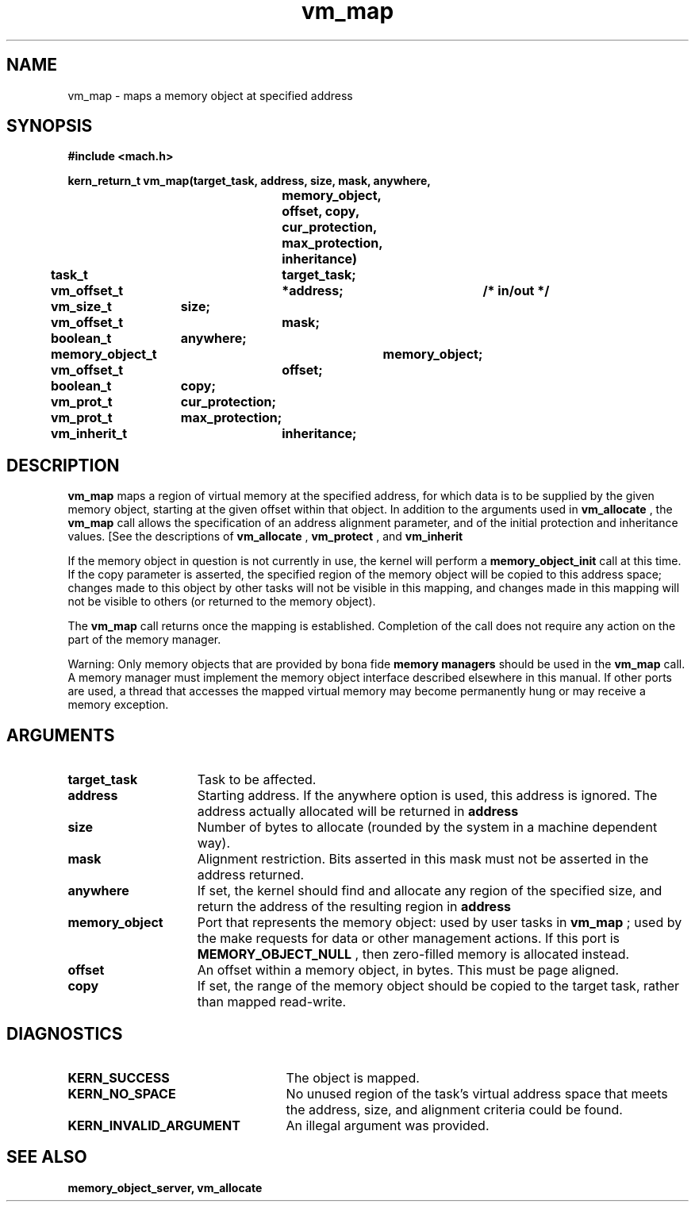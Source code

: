 .TH vm_map 2 10/24/88
.CM 4
.SH NAME
.nf
vm_map  \-  maps a memory object at specified address
.SH SYNOPSIS
.nf
.ft B
#include <mach.h>

.nf
.ft B
kern_return_t vm_map(target_task, address, size, mask, anywhere,
				memory_object, offset, copy,
				cur_protection, max_protection,
				inheritance)
	task_t		target_task;
	vm_offset_t	*address;	/* in/out */
	vm_size_t	size;
	vm_offset_t	mask;
	boolean_t	anywhere;
	memory_object_t	memory_object;
	vm_offset_t	offset;
	boolean_t	copy;
	vm_prot_t	cur_protection;
	vm_prot_t	max_protection;
	vm_inherit_t	inheritance;



.fi
.ft P
.SH DESCRIPTION

.B vm_map
maps a region of virtual memory at the 
specified address, for which data is to be supplied by the given memory 
object, starting at the given offset within that object.
In addition to the arguments used in 
.B vm_allocate
, the 
.B vm_map
call allows the specification of an address alignment parameter,
and of the initial protection and inheritance values.
[See the descriptions of 
.B vm_allocate
, 
.B vm_protect
, and
.B vm_inherit
.]

If the memory object in question is not currently in use, the kernel will perform a 
.B memory_object_init
call at this time.
If the copy parameter is asserted, the specified region of the memory
object will be copied to this address space; changes made to this object
by other tasks will not be visible in this mapping, and changes made in
this mapping will not be visible to others (or returned to the memory object).

The 
.B vm_map
call returns once the mapping is established.  Completion
of the call does not require any action on the part of the memory manager.

Warning: Only memory objects that are provided by bona fide 
.B memory managers
should be used in the 
.B vm_map
call.  A memory manager must
implement the memory object interface described elsewhere in this manual.
If other ports are used, a thread that accesses the mapped virtual memory
may become permanently hung or may receive a memory exception.

.SH ARGUMENTS
.TP 15
.B
target_task
Task to be affected.
.TP 15
.B
address
Starting address.  If the anywhere option is used, this 
address is ignored.
The address actually allocated will be returned in 
.B address
.
.TP 15
.B
size
Number of bytes to allocate (rounded by the system in a 
machine dependent way).
.TP 15
.B
mask
Alignment restriction.  Bits asserted in this mask must not
be asserted in the address returned.
.TP 15
.B
anywhere
If set, the kernel should find and allocate any region of 
the specified
size, and return the address of the resulting region in 
.B address
.
.TP 15
.B
memory_object
Port that represents the memory object: used 
by user tasks in
.B vm_map
; used by the make requests for data or other management actions.
If this port is 
.B MEMORY_OBJECT_NULL
, then zero-filled memory
is allocated instead.
.TP 15
.B
offset
An offset within a memory object, in bytes.  This must be
page aligned.
.TP 15
.B
copy
If set, the range of the memory object should be copied to the
target task, rather than mapped read-write.

.SH DIAGNOSTICS
.TP 25
.B KERN_SUCCESS
The object is mapped.
.TP 25
.B KERN_NO_SPACE
No unused region of the task's virtual address space that
meets the address, size, and alignment criteria could be found.
.TP 25
.B KERN_INVALID_ARGUMENT
An illegal argument was provided.

.SH SEE ALSO
.B memory_object_server, vm_allocate


